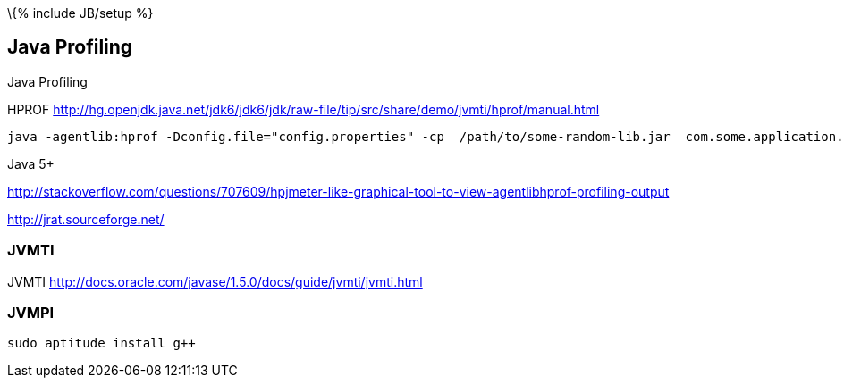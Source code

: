 \{% include JB/setup %}

[[java-profiling]]
Java Profiling
--------------

Java Profiling

HPROF
http://hg.openjdk.java.net/jdk6/jdk6/jdk/raw-file/tip/src/share/demo/jvmti/hprof/manual.html

----------------------------------------------------------------------------------------------------------------------
java -agentlib:hprof -Dconfig.file="config.properties" -cp  /path/to/some-random-lib.jar  com.some.application.MainApp
----------------------------------------------------------------------------------------------------------------------

Java 5+

http://stackoverflow.com/questions/707609/hpjmeter-like-graphical-tool-to-view-agentlibhprof-profiling-output

http://jrat.sourceforge.net/

[[jvmti]]
JVMTI
~~~~~

JVMTI http://docs.oracle.com/javase/1.5.0/docs/guide/jvmti/jvmti.html

[[jvmpi]]
JVMPI
~~~~~

-------------------------
sudo aptitude install g++
-------------------------
